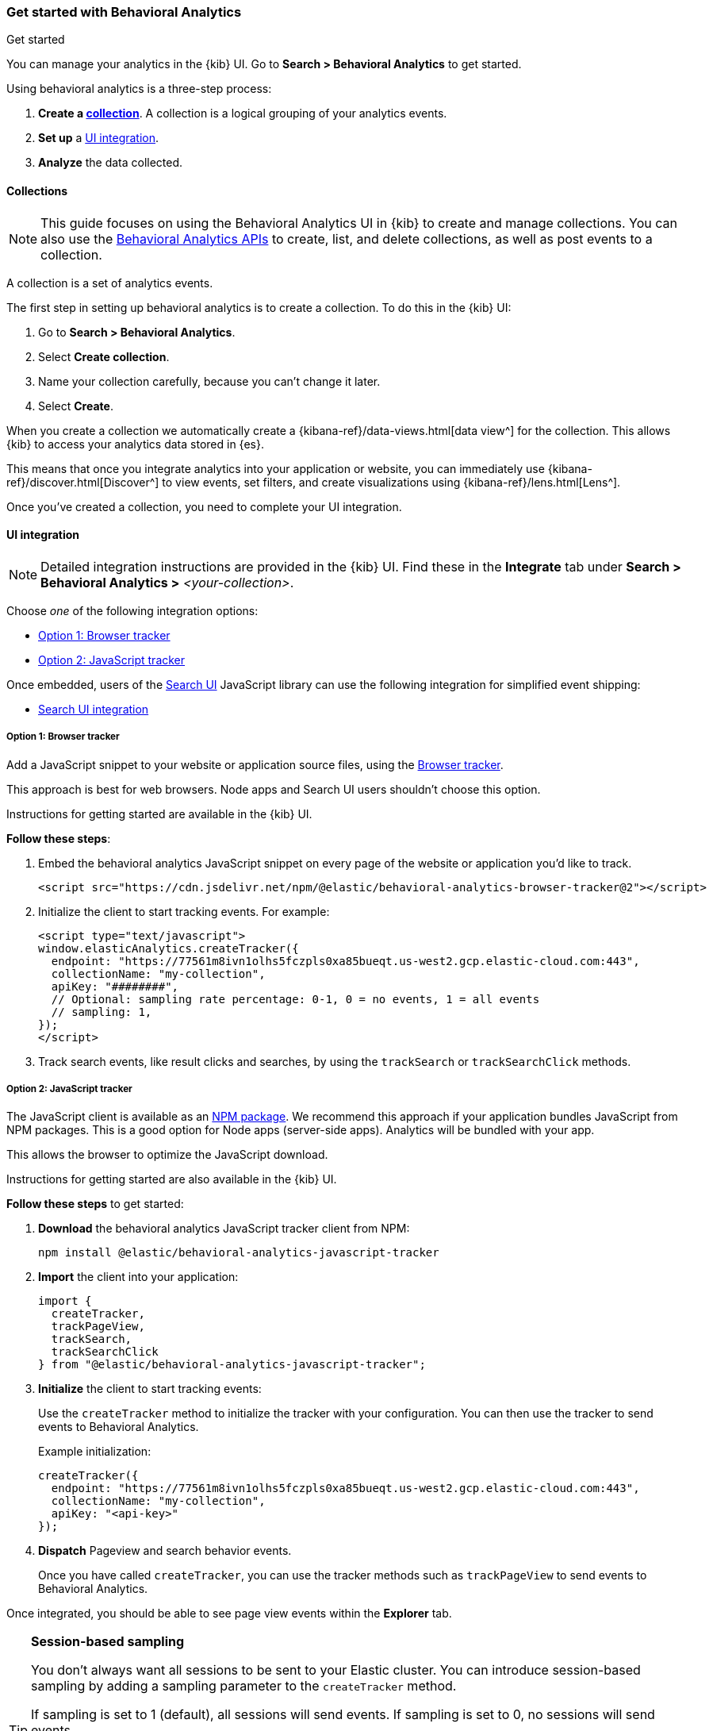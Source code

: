 [[behavioral-analytics-start]]
=== Get started with Behavioral Analytics
++++
<titleabbrev>Get started</titleabbrev>
++++

++++
<style>
  div#url-to-v3 {
    display: none !important;
  }
</style>
++++

You can manage your analytics in the {kib} UI.
Go to *Search > Behavioral Analytics* to get started.

Using behavioral analytics is a three-step process:

1. *Create a <<behavioral-analytics-start-collections, collection>>*.
A collection is a logical grouping of your analytics events.
2. *Set up* a <<behavioral-analytics-start-ui-integration, UI integration>>.
3. *Analyze* the data collected.

[discrete]
[[behavioral-analytics-start-collections]]
==== Collections

[NOTE]
====
This guide focuses on using the Behavioral Analytics UI in {kib} to create and manage collections.
You can also use the <<behavioral-analytics-apis, Behavioral Analytics APIs>> to create, list, and delete collections, as well as post events to a collection.
====

A collection is a set of analytics events.

The first step in setting up behavioral analytics is to create a collection.
To do this in the {kib} UI:

1. Go to *Search > Behavioral Analytics*.
2. Select *Create collection*.
3. Name your collection carefully, because you can't change it later.
4. Select *Create*.

When you create a collection we automatically create a {kibana-ref}/data-views.html[data view^] for the collection.
This allows {kib} to access your analytics data stored in {es}.

This means that once you integrate analytics into your application or website, you can immediately use {kibana-ref}/discover.html[Discover^] to view events, set filters, and create visualizations using {kibana-ref}/lens.html[Lens^].

Once you've created a collection, you need to complete your UI integration.

[discrete]
[[behavioral-analytics-start-ui-integration]]
==== UI integration

[NOTE]
====
Detailed integration instructions are provided in the {kib} UI.
Find these in the *Integrate* tab under *Search > Behavioral Analytics >* _<your-collection>_.
====

Choose _one_ of the following integration options:

* <<behavioral-analytics-start-ui-integration-js-embed>>
* <<behavioral-analytics-start-ui-integration-js-client>>

Once embedded, users of the https://docs.elastic.co/search-ui/getting-started[Search UI^] JavaScript library can use the following integration for simplified event shipping:

* <<behavioral-analytics-start-ui-integration-search-ui>>

[discrete]
[[behavioral-analytics-start-ui-integration-js-embed]]
===== Option 1: Browser tracker

Add a JavaScript snippet to your website or application source files, using the https://github.com/elastic/behavioral-analytics-tracker/blob/main/packages/browser-tracker/README.md[Browser tracker^].

This approach is best for web browsers.
Node apps and Search UI users shouldn't choose this option.

Instructions for getting started are available in the {kib} UI.

*Follow these steps*:

1. Embed the behavioral analytics JavaScript snippet on every page of the website or application you’d like to track.
+
[source,js]
----
<script src="https://cdn.jsdelivr.net/npm/@elastic/behavioral-analytics-browser-tracker@2"></script>
----
// NOTCONSOLE

2. Initialize the client to start tracking events.
For example:
+
[source,js]
----
<script type="text/javascript">
window.elasticAnalytics.createTracker({
  endpoint: "https://77561m8ivn1olhs5fczpls0xa85bueqt.us-west2.gcp.elastic-cloud.com:443",
  collectionName: "my-collection",
  apiKey: "########",
  // Optional: sampling rate percentage: 0-1, 0 = no events, 1 = all events
  // sampling: 1,
});
</script>
----
// NOTCONSOLE

3. Track search events, like result clicks and searches, by using the `trackSearch` or `trackSearchClick` methods.

[discrete]
[[behavioral-analytics-start-ui-integration-js-client]]
===== Option 2: JavaScript tracker

The JavaScript client is available as an https://www.npmjs.com/package/@elastic/behavioral-analytics-javascript-tracker[NPM package^].
We recommend this approach if your application bundles JavaScript from NPM packages.
This is a good option for Node apps (server-side apps).
Analytics will be bundled with your app.

This allows the browser to optimize the JavaScript download.

Instructions for getting started are also available in the {kib} UI.

*Follow these steps* to get started:

1. *Download* the behavioral analytics JavaScript tracker client from NPM:
+
`npm install @elastic/behavioral-analytics-javascript-tracker`

2. *Import* the client into your application:
+
[source,js]
----
import {
  createTracker,
  trackPageView,
  trackSearch,
  trackSearchClick
} from "@elastic/behavioral-analytics-javascript-tracker";
----
// NOTCONSOLE

3. *Initialize* the client to start tracking events:
+
Use the `createTracker` method to initialize the tracker with your configuration.
You can then use the tracker to send events to Behavioral Analytics.
+
Example initialization:
+
[source,js]
----
createTracker({
  endpoint: "https://77561m8ivn1olhs5fczpls0xa85bueqt.us-west2.gcp.elastic-cloud.com:443",
  collectionName: "my-collection",
  apiKey: "<api-key>"
});
----
// NOTCONSOLE
+
4. *Dispatch* Pageview and search behavior events.
+
Once you have called `createTracker`, you can use the tracker methods such as `trackPageView` to send events to Behavioral Analytics.

Once integrated, you should be able to see page view events within the *Explorer* tab.

[TIP]
====
*Session-based sampling*

You don't always want all sessions to be sent to your Elastic cluster.
You can introduce session-based sampling by adding a sampling parameter to the `createTracker` method.

If sampling is set to 1 (default), all sessions will send events.
If sampling is set to 0, no sessions will send events.

Here's an example:

[source,js]
----
createTracker({
  // ... tracker settings
  sampling: 0.3, // 30% of sessions will send events to the server
});
----
// NOTCONSOLE

====

[discrete]
[[behavioral-analytics-start-ui-integration-search-ui]]
==== Search UI integration

https://docs.elastic.co/search-ui[Search UI^] is a JavaScript library for building search experiences.
Use the https://www.npmjs.com/package/@elastic/search-ui-analytics-plugin[Search UI analytics plugin^] available on NPM to integrate behavioral analytics with Search UI.

This integration enables you to dispatch events from Search UI to the behavioral analytics client.
The advantage of this integration is that you don't need to set up custom events.
Events fired by Search UI are dispatched automatically.

To use this integration, follow these steps:

1. Embed Behavioral Analytics into your site using <<behavioral-analytics-start-ui-integration-js-embed>> *or* the <<behavioral-analytics-start-ui-integration-js-client>>.
2. Install the https://www.npmjs.com/package/@elastic/search-ui-analytics-plugin[`@elastic/search-ui-analytics-plugin`^] by importing it into your app.
3. Add the plugin to your Search UI configuration.

See the https://docs.elastic.co/search-ui/api/core/plugins/analytics-plugin[Search UI analytics plugin documentation^] for details.

[discrete]
[[behavioral-analytics-start-next-steps]]
==== Next steps

* Refer to the <<behavioral-analytics-api, analytics API reference>>.
